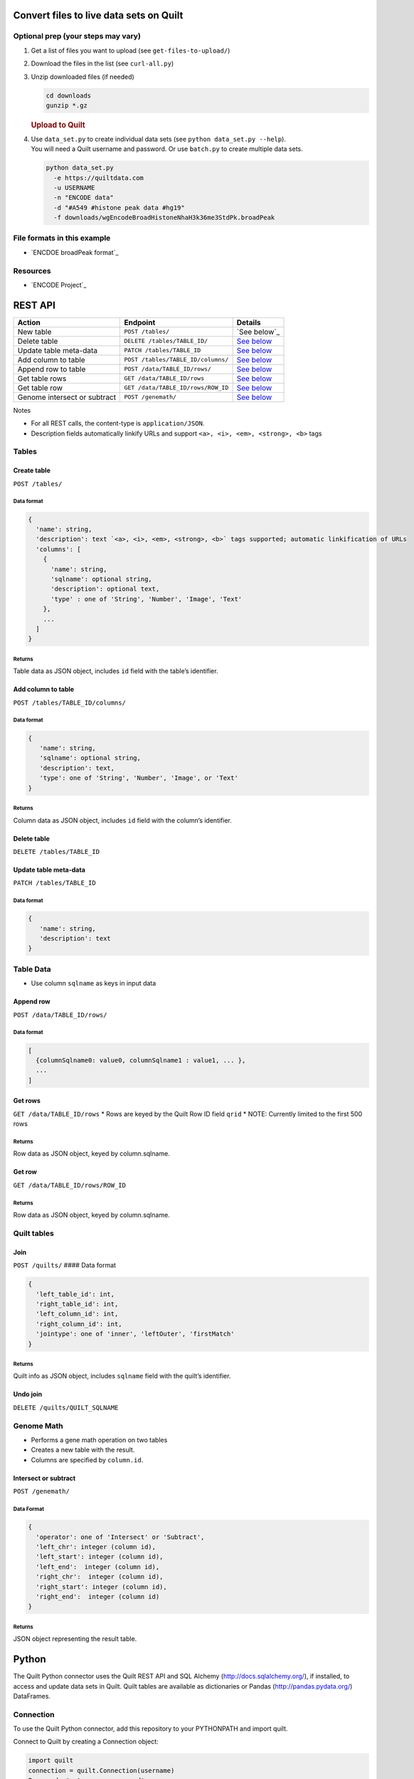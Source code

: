 Convert files to live data sets on Quilt
========================================

Optional prep (your steps may vary)
-----------------------------------

#. Get a list of files you want to upload (see ``get-files-to-upload/``)
#. Download the files in the list (see ``curl-all.py``)
#. Unzip downloaded files (if needed)

   .. code:: bash

       cd downloads
       gunzip *.gz

   .. rubric:: Upload to Quilt
      :name: upload-to-quilt

#. | Use ``data_set.py`` to create individual data sets (see
     ``python data_set.py --help``).
   | You will need a Quilt username and password. Or use ``batch.py`` to
     create multiple data sets.

   .. code:: bash

       python data_set.py
         -e https://quiltdata.com
         -u USERNAME
         -n "ENCODE data"
         -d "#A549 #histone peak data #hg19"
         -f downloads/wgEncodeBroadHistoneNhaH3k36me3StdPk.broadPeak

File formats in this example
----------------------------

-  `ENCDOE broadPeak format`_

Resources
---------

-  `ENCODE Project`_

REST API
========

+--------------------------------+--------------------------------------+-------------------------------------------+
| Action                         | Endpoint                             | Details                                   |
+================================+======================================+===========================================+
| New table                      | ``POST /tables/``                    | `See below`_                              |
+--------------------------------+--------------------------------------+-------------------------------------------+
| Delete table                   | ``DELETE /tables/TABLE_ID/``         | `See below <#delete-table>`__             |
+--------------------------------+--------------------------------------+-------------------------------------------+
| Update table meta-data         | ``PATCH /tables/TABLE_ID``           | `See below <#update-table-meta-data>`__   |
+--------------------------------+--------------------------------------+-------------------------------------------+
| Add column to table            | ``POST /tables/TABLE_ID/columns/``   | `See below <#add-column-to-table>`__      |
+--------------------------------+--------------------------------------+-------------------------------------------+
| Append row to table            | ``POST /data/TABLE_ID/rows/``        | `See below <#append-row>`__               |
+--------------------------------+--------------------------------------+-------------------------------------------+
| Get table rows                 | ``GET /data/TABLE_ID/rows``          | `See below <#get-rows>`__                 |
+--------------------------------+--------------------------------------+-------------------------------------------+
| Get table row                  | ``GET /data/TABLE_ID/rows/ROW_ID``   | `See below <#get-row>`__                  |
+--------------------------------+--------------------------------------+-------------------------------------------+
| Genome intersect or subtract   | ``POST /genemath/``                  | `See below <#intersect-or-subtract>`__    |
+--------------------------------+--------------------------------------+-------------------------------------------+

Notes

-  For all REST calls, the content-type is ``application/JSON``.
-  Description fields automatically linkify URLs and support
   ``<a>, <i>, <em>, <strong>, <b>`` tags

Tables
------

Create table
~~~~~~~~~~~~

``POST /tables/``

Data format
^^^^^^^^^^^

.. code:: javascript

    {
      'name': string,
      'description': text `<a>, <i>, <em>, <strong>, <b>` tags supported; automatic linkification of URLs
      'columns': [
        {
          'name': string,
          'sqlname': optional string,
          'description': optional text,
          'type' : one of 'String', 'Number', 'Image', 'Text'
        },
        ...
      ]
    }

Returns
^^^^^^^

Table data as JSON object, includes ``id`` field with the table’s
identifier.

Add column to table
~~~~~~~~~~~~~~~~~~~

``POST /tables/TABLE_ID/columns/``

Data format
^^^^^^^^^^^

.. code:: javascript

    {
       'name': string,
       'sqlname': optional string,
       'description': text,
       'type': one of 'String', 'Number', 'Image', or 'Text'
    }

Returns
^^^^^^^

Column data as JSON object, includes ``id`` field with the column’s
identifier.

Delete table
~~~~~~~~~~~~

``DELETE /tables/TABLE_ID``

Update table meta-data
~~~~~~~~~~~~~~~~~~~~~~

``PATCH /tables/TABLE_ID``

Data format
^^^^^^^^^^^

.. code:: javascript

    {
       'name': string,
       'description': text
    }

Table Data
----------

-  Use column ``sqlname`` as keys in input data

Append row
~~~~~~~~~~

``POST /data/TABLE_ID/rows/``

Data format
^^^^^^^^^^^

.. code:: javascript

    [
      {columnSqlname0: value0, columnSqlname1 : value1, ... },
      ...
    ]

Get rows
~~~~~~~~

``GET /data/TABLE_ID/rows`` \* Rows are keyed by the Quilt Row ID field
``qrid`` \* NOTE: Currently limited to the first 500 rows

Returns
^^^^^^^

Row data as JSON object, keyed by column.sqlname.

Get row
~~~~~~~

``GET /data/TABLE_ID/rows/ROW_ID``

Returns
^^^^^^^

Row data as JSON object, keyed by column.sqlname.

Quilt tables
------------

Join
~~~~

``POST /quilts/`` #### Data format

.. code:: javascript

    {
      'left_table_id': int,
      'right_table_id': int,
      'left_column_id': int,
      'right_column_id': int,
      'jointype': one of 'inner', 'leftOuter', 'firstMatch'
    }

Returns
^^^^^^^

Quilt info as JSON object, includes ``sqlname`` field with the quilt’s
identifier.

Undo join
~~~~~~~~~

``DELETE /quilts/QUILT_SQLNAME``

Genome Math
-----------

-  Performs a gene math operation on two tables
-  Creates a new table with the result.
-  Columns are specified by ``column.id``.

Intersect or subtract
~~~~~~~~~~~~~~~~~~~~~

``POST /genemath/``

Data Format
^^^^^^^^^^^

.. code:: javascript

    {
      'operator': one of 'Intersect' or 'Subtract',
      'left_chr': integer (column id),
      'left_start': integer (column id),
      'left_end':  integer (column id),
      'right_chr':  integer (column id),
      'right_start': integer (column id),
      'right_end':  integer (column id)
    }

Returns
^^^^^^^

JSON object representing the result table.

Python
======

The Quilt Python connector uses the Quilt REST API and SQL Alchemy
(http://docs.sqlalchemy.org/), if installed, to access and update data
sets in Quilt. Quilt tables are available as dictionaries or Pandas
(http://pandas.pydata.org/) DataFrames.

Connection
----------

To use the Quilt Python connector, add this repository to your
PYTHONPATH and import quilt.

Connect to Quilt by creating a Connection object:

.. code:: python

    import quilt
    connection = quilt.Connection(username)
    Password: *enter your password*

The connection will contain a list of your Quilt tables:

.. code:: python

    connection.tables

Search for Data Sets
~~~~~~~~~~~~~~~~~~~~

You can also find tables by searching your own tables and Quilt’s public
data sets

.. code:: python

    connection.search('term')

Get Table
~~~~~~~~~

Get a table by Table id using get\_table:

.. code:: python

    t = connection.get_table(1234)

Create a New Table
~~~~~~~~~~~~~~~~~~

Using the connection, you can create new tables in Quilt. To create an
empty table:

.. code:: python

    t = connection.create_table(name, description)

To create a table from an input file:

.. code:: python

    t = connection.create_table(name, description, inputfile=path_to_input_file)

Or, to create a new table from a DataFrame:

.. code:: python

    t = connection.save_df(df, name, description="table description")



Table
-----

Each Table object has a list of Columns

.. code:: python

    mytable.columns

After the columns have been fetched, columns are available as table
attributes.

.. code:: python

    mytable.column1

Accessing Table Data
~~~~~~~~~~~~~~~~~~~~

Tables are iterable. To access table data:

.. code:: python

    for row in mytable:
        print row

Search
^^^^^^

Search for matching rows in a table by calling search.

.. code:: python

    for row in mytable.search('foo'):
        print row

Order By
^^^^^^^^

Sort the table by any column or set of columns. You can set the ordering
by passing a string that is the column’s field (name in the database).

.. code:: python

    mytable.order_by('column1')

You can find column field names with their “.field” attribute:

.. code:: python

    mytable.order_by(mytable.column1.field)

You can sort by multiple columns by passing a list of fields.

.. code:: python

    mytable.order_by(['column2', 'column1'])

To sort in descending order, add a “-” in front of the column field
name:

.. code:: python

    mytable.order_by('-column1')

Limit
^^^^^

Limit the number of rows returned by calling limit(number\_of\_rows).

Putting it all together
^^^^^^^^^^^^^^^^^^^^^^^

Search, order\_by and limit can be combined to return just the data you
want to see. For example, to return the top 2 finishers with the name
Sally from a table of race results (race\_results: [name\_000,
time\_001]), you could write:

.. code:: python

    for result in race_results.search('Sally').order_by('-time_001').limit(2):
        print row

Pandas DataFrame
~~~~~~~~~~~~~~~~

Access a table’s data as a Pandas DataFrame by calling mytable.df()

You can also combine the querying methods above to access particular
rows.

.. code:: python

    race_results.search('Sally').order_by('-time\_001').limit(2).df()

Gene Math
~~~~~~~~~

Quilt supports intersect and subtract for tables that store genomic
regions. Those operations assume that tables have columns storing:
Chromsome, start and end. The function get\_bed\_cols tries to infer
those columns based on column names.

If the guessing fails, or to override the guess, set the chromosome,
start, end columns explicitly with set\_bed\_cols.
mytable.set\_bed\_cols(mytable.chr\_001, mytable.start\_002,
mytable.end\_003)

Once the bed columns are set for both tables, they can be intersected
and subtracted.

.. code:: python

    result = tableA.intersect(tableB)
    result = tableA.intersect_wao(tableB)
    result = tableA.subtract(tableB)
